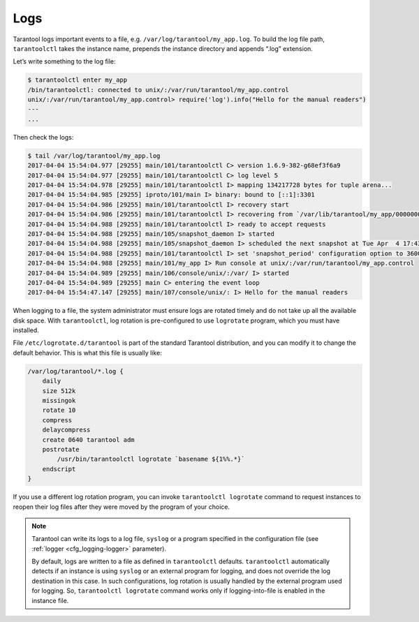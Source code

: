 .. _admin-logs:

================================================================================
Logs
================================================================================

Tarantool logs important events to a file, e.g. ``/var/log/tarantool/my_app.log``.
To build the log file path, ``tarantoolctl`` takes the instance name, prepends
the instance directory and appends “.log” extension.

Let’s write something to the log file:

.. code-block:: console

   $ tarantoolctl enter my_app
   /bin/tarantoolctl: connected to unix/:/var/run/tarantool/my_app.control
   unix/:/var/run/tarantool/my_app.control> require('log').info("Hello for the manual readers")
   ---
   ...

Then check the logs:

.. code-block:: console

   $ tail /var/log/tarantool/my_app.log
   2017-04-04 15:54:04.977 [29255] main/101/tarantoolctl C> version 1.6.9-382-g68ef3f6a9
   2017-04-04 15:54:04.977 [29255] main/101/tarantoolctl C> log level 5
   2017-04-04 15:54:04.978 [29255] main/101/tarantoolctl I> mapping 134217728 bytes for tuple arena...
   2017-04-04 15:54:04.985 [29255] iproto/101/main I> binary: bound to [::1]:3301
   2017-04-04 15:54:04.986 [29255] main/101/tarantoolctl I> recovery start
   2017-04-04 15:54:04.986 [29255] main/101/tarantoolctl I> recovering from `/var/lib/tarantool/my_app/00000000000000000000.snap'
   2017-04-04 15:54:04.988 [29255] main/101/tarantoolctl I> ready to accept requests
   2017-04-04 15:54:04.988 [29255] main/105/snapshot_daemon I> started
   2017-04-04 15:54:04.988 [29255] main/105/snapshot_daemon I> scheduled the next snapshot at Tue Apr  4 17:43:16 2017
   2017-04-04 15:54:04.988 [29255] main/101/tarantoolctl I> set 'snapshot_period' configuration option to 3600
   2017-04-04 15:54:04.988 [29255] main/101/my_app I> Run console at unix/:/var/run/tarantool/my_app.control
   2017-04-04 15:54:04.989 [29255] main/106/console/unix/:/var/ I> started
   2017-04-04 15:54:04.989 [29255] main C> entering the event loop
   2017-04-04 15:54:47.147 [29255] main/107/console/unix/: I> Hello for the manual readers

When logging to a file, the system administrator must ensure logs are
rotated timely and do not take up all the available disk space. With 
``tarantoolctl``, log rotation is pre-configured to use ``logrotate`` program,
which you must have installed.

File ``/etc/logrotate.d/tarantool`` is part of the standard Tarantool
distribution, and you can modify it to change the default behavior. This is what
this file is usually like:

.. code-block:: none

   /var/log/tarantool/*.log {
       daily
       size 512k
       missingok
       rotate 10
       compress
       delaycompress
       create 0640 tarantool adm
       postrotate
           /usr/bin/tarantoolctl logrotate `basename ${1%%.*}`
       endscript
   }

If you use a different log rotation program, you can invoke
``tarantoolctl logrotate`` command to request instances to reopen their log
files after they were moved by the program of your choice.

.. NOTE::

   Tarantool can write its logs to a log file, ``syslog`` or a program specified
   in the configuration file (see :ref:`logger <cfg_logging-logger>` parameter).

   By default, logs are written to a file as defined in ``tarantoolctl``
   defaults. ``tarantoolctl`` automatically detects if an instance is using
   ``syslog`` or an external program for logging, and does not override the log
   destination in this case. In such configurations, log rotation is usually
   handled by the external program used for logging. So,
   ``tarantoolctl logrotate`` command works only if logging-into-file is enabled
   in the instance file.
